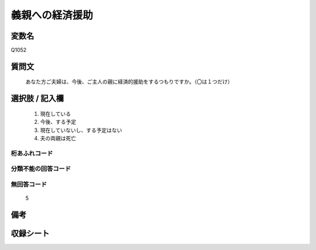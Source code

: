 .. title:: Q1052
.. rst-class:: item
====================================================================================================
義親への経済援助
====================================================================================================

.. rst-class:: varname
変数名
==================

Q1052

.. rst-class:: question
質問文
==================


   あなた方ご夫婦は、今後、ご主人の親に経済的援助をするつもりですか。（〇は１つだけ）



.. rst-class:: answer
選択肢 / 記入欄
======================

  
     1. 現在している
  
     2. 今後、する予定
  
     3. 現在していないし、する予定はない
  
     4. 夫の両親は死亡
  



.. rst-class:: overflow
桁あふれコード
-------------------------------
  


.. rst-class:: not_available
分類不能の回答コード
-------------------------------------
  


.. rst-class:: not_available
無回答コード
-------------------------------------
  5


.. rst-class:: bikou
備考
==================



.. rst-class:: include_sheet
収録シート
=======================================
.. hlist::
   :columns: 3
   
   
   * p12_2
   
   * p13_2
   
   * p14_2
   
   * p15_2
   
   * p16abc_2
   
   * p16d_2
   
   * p17_2
   
   * p18_2
   
   * p19_2
   
   * p20_2
   
   * p21abcd_2
   
   * p21e_2
   
   * p22_2
   
   * p23_2
   
   * p24_2
   
   * p25_2
   
   * p26_2
   
   


.. index:: Q1052